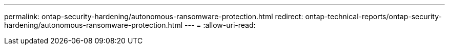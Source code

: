 ---
permalink: ontap-security-hardening/autonomous-ransomware-protection.html 
redirect: ontap-technical-reports/ontap-security-hardening/autonomous-ransomware-protection.html 
---
= 
:allow-uri-read: 


